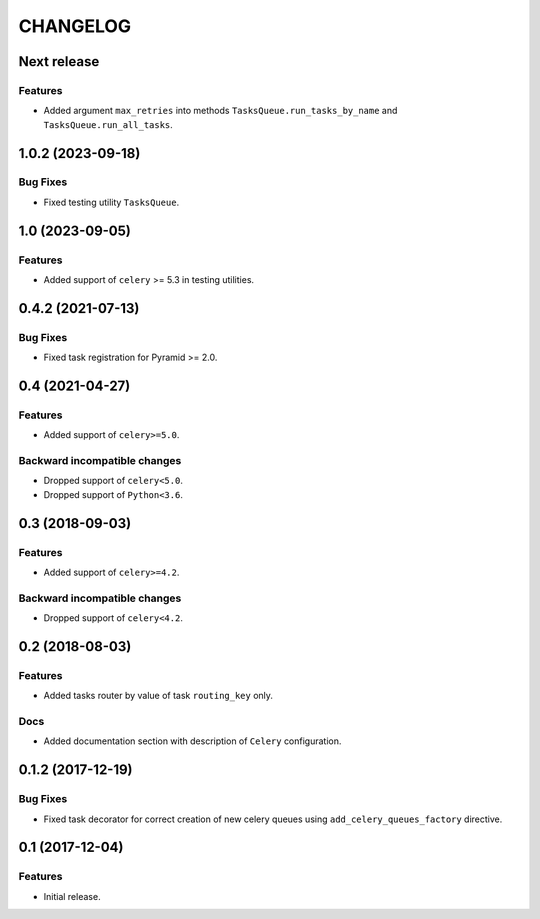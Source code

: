 ..  Changelog format guide.
    - Before make new release of core egg you MUST add here a header for new version with name "Next release".
    - After all headers and paragraphs you MUST add only ONE empty line.
    - At the end of sentence which describes some changes SHOULD be identifier of task from our task manager.
      This identifier MUST be placed in brackets. If a hot fix has not the task identifier then you
      can use the word "HOTFIX" instead of it.
    - At the end of sentence MUST stand a point.
    - List of changes in the one version MUST be grouped in the next sections:
        - Features
        - Changes
        - Bug Fixes
        - Docs

CHANGELOG
*********

Next release
============

Features
--------

- Added argument ``max_retries`` into methods ``TasksQueue.run_tasks_by_name`` and
  ``TasksQueue.run_all_tasks``.

1.0.2 (2023-09-18)
==================

Bug Fixes
---------

- Fixed testing utility ``TasksQueue``.

1.0 (2023-09-05)
================

Features
--------

- Added support of ``celery`` >= 5.3 in testing utilities.

0.4.2 (2021-07-13)
==================

Bug Fixes
---------

- Fixed task registration for Pyramid >= 2.0.

0.4 (2021-04-27)
================

Features
--------

- Added support of ``celery>=5.0``.

Backward incompatible changes
-----------------------------

- Dropped support of ``celery<5.0``.
- Dropped support of ``Python<3.6``.

0.3 (2018-09-03)
================

Features
--------

- Added support of ``celery>=4.2``.

Backward incompatible changes
-----------------------------

- Dropped support of ``celery<4.2``.

0.2 (2018-08-03)
================

Features
--------

- Added tasks router by value of task ``routing_key`` only.

Docs
----

- Added documentation section with description of ``Celery`` configuration.

0.1.2 (2017-12-19)
==================

Bug Fixes
---------

- Fixed task decorator for correct creation of new celery queues using
  ``add_celery_queues_factory`` directive.

0.1 (2017-12-04)
================

Features
--------

- Initial release.
